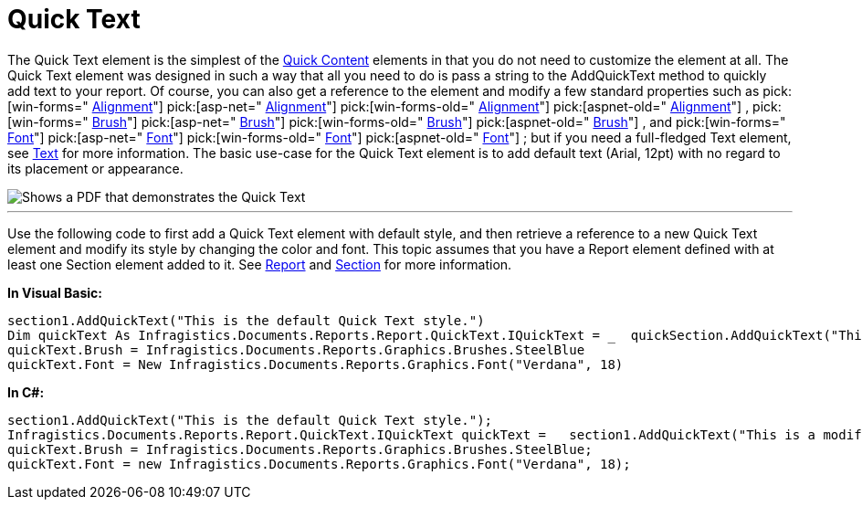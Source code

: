 ﻿////

|metadata|
{
    "name": "documentengine-quick-text",
    "controlName": ["Infragistics Document Engine"],
    "tags": [],
    "guid": "{2FBC03EE-2945-4B66-8B1A-2F96920517B9}",  
    "buildFlags": [],
    "createdOn": "0001-01-01T00:00:00Z"
}
|metadata|
////

= Quick Text



The Quick Text element is the simplest of the link:documentengine-quick-content.html[Quick Content] elements in that you do not need to customize the element at all. The Quick Text element was designed in such a way that all you need to do is pass a string to the AddQuickText method to quickly add text to your report. Of course, you can also get a reference to the element and modify a few standard properties such as  pick:[win-forms=" link:infragistics4.documents.reports.v{ProductVersion}~infragistics.documents.reports.report.quicktext.iquicktext~alignment.html[Alignment]"]   pick:[asp-net=" link:infragistics4.webui.documents.reports.v{ProductVersion}~infragistics.documents.reports.report.quicktext.iquicktext~alignment.html[Alignment]"]   pick:[win-forms-old=" link:infragistics4.documents.reports.v{ProductVersion}~infragistics.documents.reports.report.quicktext.iquicktext~alignment.html[Alignment]"]   pick:[aspnet-old=" link:infragistics4.webui.documents.reports.v{ProductVersion}~infragistics.documents.reports.report.quicktext.iquicktext~alignment.html[Alignment]"]  , pick:[win-forms=" link:infragistics4.documents.reports.v{ProductVersion}~infragistics.documents.reports.report.quicktext.iquicktext~brush.html[Brush]"]   pick:[asp-net=" link:infragistics4.webui.documents.reports.v{ProductVersion}~infragistics.documents.reports.report.quicktext.iquicktext~brush.html[Brush]"]   pick:[win-forms-old=" link:infragistics4.documents.reports.v{ProductVersion}~infragistics.documents.reports.report.quicktext.iquicktext~brush.html[Brush]"]   pick:[aspnet-old=" link:infragistics4.webui.documents.reports.v{ProductVersion}~infragistics.documents.reports.report.quicktext.iquicktext~brush.html[Brush]"]  , and  pick:[win-forms=" link:infragistics4.documents.reports.v{ProductVersion}~infragistics.documents.reports.report.quicktext.iquicktext~font.html[Font]"]   pick:[asp-net=" link:infragistics4.webui.documents.reports.v{ProductVersion}~infragistics.documents.reports.report.quicktext.iquicktext~font.html[Font]"]   pick:[win-forms-old=" link:infragistics4.documents.reports.v{ProductVersion}~infragistics.documents.reports.report.quicktext.iquicktext~font.html[Font]"]   pick:[aspnet-old=" link:infragistics4.webui.documents.reports.v{ProductVersion}~infragistics.documents.reports.report.quicktext.iquicktext~font.html[Font]"]  ; but if you need a full-fledged Text element, see link:documentengine-text.html[Text] for more information. The basic use-case for the Quick Text element is to add default text (Arial, 12pt) with no regard to its placement or appearance.

image::images/DocumentEngine_Quick_Text_01.png[Shows a PDF that demonstrates the Quick Text, and is the result of the code listed below.]

'''

Use the following code to first add a Quick Text element with default style, and then retrieve a reference to a new Quick Text element and modify its style by changing the color and font. This topic assumes that you have a Report element defined with at least one Section element added to it. See link:documentengine-report.html[Report] and link:documentengine-section.html[Section] for more information.

*In Visual Basic:*

----
section1.AddQuickText("This is the default Quick Text style.")
Dim quickText As Infragistics.Documents.Reports.Report.QuickText.IQuickText = _  quickSection.AddQuickText("This is a modified Quick Text style.")
quickText.Brush = Infragistics.Documents.Reports.Graphics.Brushes.SteelBlue
quickText.Font = New Infragistics.Documents.Reports.Graphics.Font("Verdana", 18)
----

*In C#:*

----
section1.AddQuickText("This is the default Quick Text style.");
Infragistics.Documents.Reports.Report.QuickText.IQuickText quickText =   section1.AddQuickText("This is a modified Quick Text style.");
quickText.Brush = Infragistics.Documents.Reports.Graphics.Brushes.SteelBlue;
quickText.Font = new Infragistics.Documents.Reports.Graphics.Font("Verdana", 18);
----